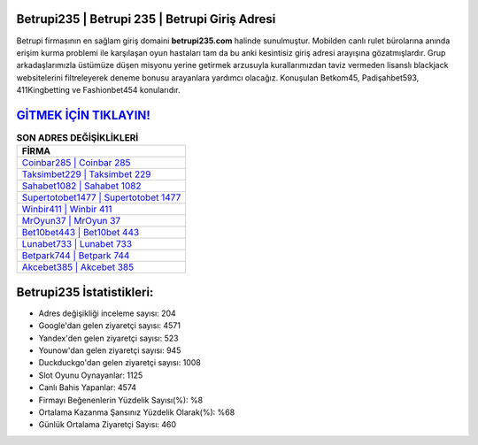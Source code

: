 ﻿Betrupi235 | Betrupi 235 | Betrupi Giriş Adresi
===================================

.. image:: images/betrupi-giris.jpg
   :width: 600
   
Betrupi firmasının en sağlam giriş domaini **betrupi235.com** halinde sunulmuştur. Mobilden canlı rulet bürolarına anında erişim kurma problemi ile karşılaşan oyun hastaları tam da bu anki kesintisiz giriş adresi arayışına gözatmışlardır. Grup arkadaşlarımızla üstümüze düşen misyonu yerine getirmek arzusuyla kurallarımızdan taviz vermeden lisanslı blackjack websitelerini filtreleyerek deneme bonusu arayanlara yardımcı olacağız. Konuşulan Betkom45, Padişahbet593, 411Kingbetting ve Fashionbet454 konularıdır.

`GİTMEK İÇİN TIKLAYIN! <https://uclck.me/gonow>`_
==============

.. list-table:: **SON ADRES DEĞİŞİKLİKLERİ**
   :widths: 100
   :header-rows: 1

   * - FİRMA
   * - `Coinbar285 | Coinbar 285 <coinbar285-coinbar-285-coinbar-giris-adresi.html>`_
   * - `Taksimbet229 | Taksimbet 229 <taksimbet229-taksimbet-229-taksimbet-giris-adresi.html>`_
   * - `Sahabet1082 | Sahabet 1082 <sahabet1082-sahabet-1082-sahabet-giris-adresi.html>`_	 
   * - `Supertotobet1477 | Supertotobet 1477 <supertotobet1477-supertotobet-1477-supertotobet-giris-adresi.html>`_	 
   * - `Winbir411 | Winbir 411 <winbir411-winbir-411-winbir-giris-adresi.html>`_ 
   * - `MrOyun37 | MrOyun 37 <mroyun37-mroyun-37-mroyun-giris-adresi.html>`_
   * - `Bet10bet443 | Bet10bet 443 <bet10bet443-bet10bet-443-bet10bet-giris-adresi.html>`_	 
   * - `Lunabet733 | Lunabet 733 <lunabet733-lunabet-733-lunabet-giris-adresi.html>`_
   * - `Betpark744 | Betpark 744 <betpark744-betpark-744-betpark-giris-adresi.html>`_
   * - `Akcebet385 | Akcebet 385 <akcebet385-akcebet-385-akcebet-giris-adresi.html>`_
	 
Betrupi235 İstatistikleri:
===================================	 
* Adres değişikliği inceleme sayısı: 204
* Google'dan gelen ziyaretçi sayısı: 4571
* Yandex'den gelen ziyaretçi sayısı: 523
* Younow'dan gelen ziyaretçi sayısı: 945
* Duckduckgo'dan gelen ziyaretçi sayısı: 1008
* Slot Oyunu Oynayanlar: 1125
* Canlı Bahis Yapanlar: 4574
* Firmayı Beğenenlerin Yüzdelik Sayısı(%): %8
* Ortalama Kazanma Şansınız Yüzdelik Olarak(%): %68
* Günlük Ortalama Ziyaretçi Sayısı: 460
